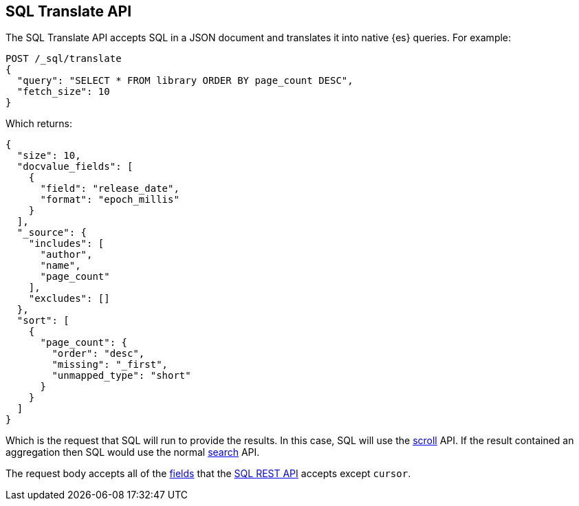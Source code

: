 [role="xpack"]
[testenv="basic"]
[[sql-translate]]
== SQL Translate API

The SQL Translate API accepts SQL in a JSON document and translates it
into native {es} queries. For example:

[source,console]
--------------------------------------------------
POST /_sql/translate
{
  "query": "SELECT * FROM library ORDER BY page_count DESC",
  "fetch_size": 10
}
--------------------------------------------------
// TEST[setup:library]

Which returns:

[source,console-result]
--------------------------------------------------
{
  "size": 10,
  "docvalue_fields": [
    {
      "field": "release_date",
      "format": "epoch_millis"
    }
  ],
  "_source": {
    "includes": [
      "author",
      "name",
      "page_count"
    ],
    "excludes": []
  },
  "sort": [
    {
      "page_count": {
        "order": "desc",
        "missing": "_first",
        "unmapped_type": "short"
      }
    }
  ]
}
--------------------------------------------------

Which is the request that SQL will run to provide the results.
In this case, SQL will use the <<request-body-search-scroll,scroll>>
API. If the result contained an aggregation then SQL would use
the normal <<search-request-body,search>> API.

The request body accepts all of the <<sql-rest-fields,fields>> that
the <<sql-rest,SQL REST API>> accepts except `cursor`.
